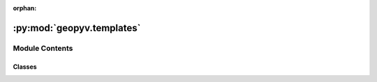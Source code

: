 :orphan:

:py:mod:`geopyv.templates`
==========================

.. py:module:: geopyv.templates


Module Contents
---------------

Classes
~~~~~~~

.. autoapisummary::

   geopyv.templates.Template
   geopyv.templates.Circle
   geopyv.templates.Square




.. py:class:: Template(size)

   Initialisation of geopyv subset template.

   .. py:method:: mask(centre, mask)

      Method to mask subset based on binary mask from mesh.



.. py:class:: Circle(radius=25)

   Bases: :py:obj:`Template`

   Initialisation of geopyv circular subset template.


.. py:class:: Square(length=50)

   Bases: :py:obj:`Template`

   Initialisation of geopyv square subset template.


